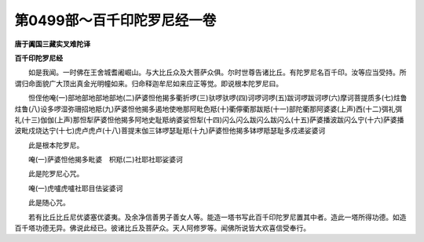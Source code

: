 第0499部～百千印陀罗尼经一卷
================================

**唐于阗国三藏实叉难陀译**

**百千印陀罗尼经**


　　如是我闻。一时佛在王舍城耆阇崛山。与大比丘众及大菩萨众俱。尔时世尊告诸比丘。有陀罗尼名百千印。汝等应当受持。所谓归命面貌广大顶出真金光明幢如来。归命释迦牟尼如来应正等觉。即说根本陀罗尼曰。

　　怛侄他唵(一)部地部地部地部地(二)萨婆怛他揭多衢折啰(三)驮啰驮啰(四)诃啰诃啰(五)跋诃啰跋诃啰(六)摩诃菩提质多(七)炷鲁炷鲁(八)设多啰湿弥珊招地羝(九)萨婆怛他揭多遏地使咃那阿毗色羝(十)衢儜衢那跋羝(十一)部陀衢那阿婆婆(上声)西(十二)弭礼弭礼(十三)伽伽(上声)那怛犁萨婆怛他揭多阿地史耻羝纳婆娑怛犁(十四)闪么闪么跋闪么跋闪么(十五)萨婆播波跋闪么宁(十六)萨婆播波毗戍烧达宁(十七)虎卢虎卢(十八)菩提末伽三钵啰瑟耻羝(十九)萨婆怛他揭多钵啰羝瑟耻多戍递娑婆诃

　　此是根本陀罗尼。

　　唵(一)萨婆怛他揭多毗婆　枳羝(二)社耶社耶娑婆诃

　　此是陀罗尼心咒。

　　唵(一)虎嚧虎嚧社耶目佉娑婆诃

　　此是随心咒。

　　若有比丘比丘尼优婆塞优婆夷。及余净信善男子善女人等。能造一塔书写此百千印陀罗尼置其中者。造此一塔所得功德。如造百千塔功德无异。佛说此经已。彼诸比丘及菩萨众。天人阿修罗等。闻佛所说皆大欢喜信受奉行。
